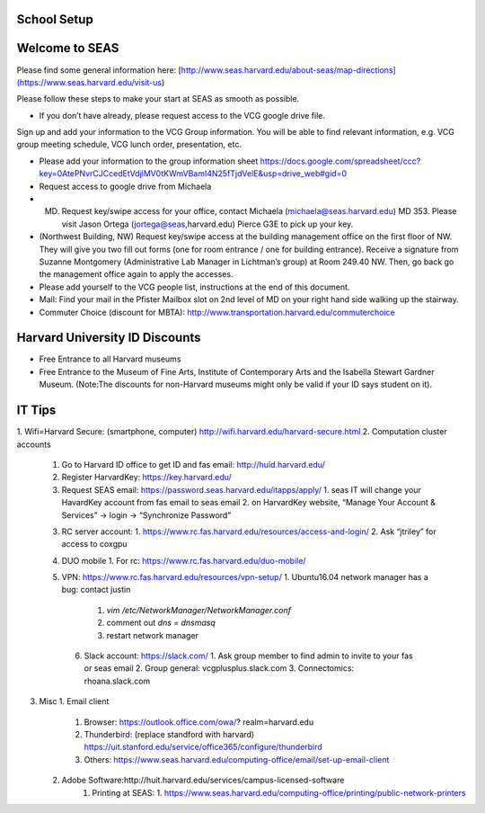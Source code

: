 School Setup
========================

Welcome to SEAS
========================

Please find some general information here:
[http://www.seas.harvard.edu/about-seas/map-directions](https://www.seas.harvard.edu/visit-us)


Please follow these steps to make your start at SEAS as smooth as possible.

* If you don’t have already, please request access to the VCG google drive file.
Sign up and add your information to the VCG Group information. You will be able to find relevant information, e.g. VCG group meeting schedule, VCG lunch order, presentation, etc.

* Please add your information to the group information sheet https://docs.google.com/spreadsheet/ccc?key=0AtePNvrCJCcedEtVdjlMV0tKWmVBamI4N25fTjdVelE&usp=drive_web#gid=0

* Request access to google drive from Michaela

* (MD) Request key/swipe access for your office, contact Michaela (michaela@seas.harvard.edu) MD 353. Please visit Jason Ortega (jortega@seas,harvard.edu) Pierce G3E to pick up your key.

* (Northwest Building, NW) Request key/swipe access at the building management office on the first floor of NW. They will give you two fill out forms (one for room entrance / one for building entrance). Receive a signature from Suzanne Montgomery (Administrative Lab Manager in Lichtman’s group) at Room 249.40 NW. Then, go back go the management office again to apply the accesses.

* Please add yourself to the VCG people list, instructions at the end of this document. 

* Mail: Find your mail in the Pfister Mailbox slot on 2nd level of MD on your right hand side walking up the stairway.

* Commuter Choice (discount for MBTA): http://www.transportation.harvard.edu/commuterchoice

Harvard University ID Discounts
===============================

* Free Entrance to all Harvard museums
* Free Entrance to the Museum of Fine Arts, Institute of Contemporary Arts and the Isabella Stewart Gardner Museum. (Note:The discounts for non-Harvard museums might only be valid if your ID says student on it).

IT Tips
========================

1. Wifi=Harvard Secure: (smartphone, computer)
http://wifi.harvard.edu/harvard-secure.html
2. Computation cluster accounts
   1. Go to Harvard ID office to get ID and fas email: http://huid.harvard.edu/
   2. Register HarvardKey: https://key.harvard.edu/
   3. Request SEAS email: https://password.seas.harvard.edu/itapps/apply/
      1.  seas IT will change your HavardKey account from fas email to seas email
      2.  on HarvardKey website, “Manage Your Account & Services” -> login -> “Synchronize Password”
   3. RC server account: 
      1. https://www.rc.fas.harvard.edu/resources/access-and-login/
      2. Ask “jtriley” for access to coxgpu
   4. DUO mobile
      1. For rc: https://www.rc.fas.harvard.edu/duo-mobile/
   5. VPN: https://www.rc.fas.harvard.edu/resources/vpn-setup/
      1. Ubuntu16.04 network manager has a bug: contact justin
         1. `vim /etc/NetworkManager/NetworkManager.conf`
         2. comment out `dns = dnsmasq`
         3. restart network manager
    6. Slack account: https://slack.com/
       1. Ask group member to find admin to invite to your fas or seas email
       2. Group general: vcgplusplus.slack.com
       3. Connectomics: rhoana.slack.com
3. Misc
   1. Email client
      1. Browser: https://outlook.office.com/owa/? realm=harvard.edu
      2. Thunderbird: (replace standford with harvard) https://uit.stanford.edu/service/office365/configure/thunderbird
      3. Others: https://www.seas.harvard.edu/computing-office/email/set-up-email-client
   2. Adobe Software:http://huit.harvard.edu/services/campus-licensed-software
       1. Printing at SEAS:
          1. https://www.seas.harvard.edu/computing-office/printing/public-network-printers
